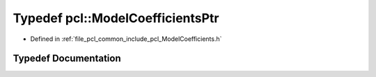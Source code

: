 .. _exhale_typedef_namespacepcl_1abaec8b4a1b288e61890e7191cdc2aef8:

Typedef pcl::ModelCoefficientsPtr
=================================

- Defined in :ref:`file_pcl_common_include_pcl_ModelCoefficients.h`


Typedef Documentation
---------------------


.. doxygentypedef:: pcl::ModelCoefficientsPtr
